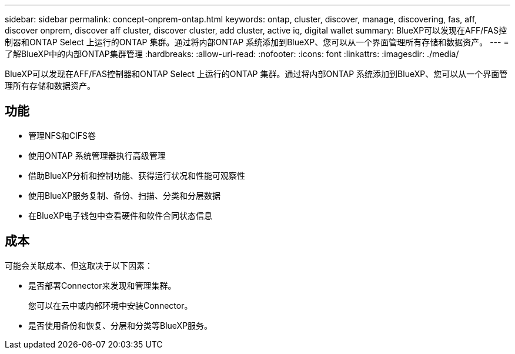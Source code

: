 ---
sidebar: sidebar 
permalink: concept-onprem-ontap.html 
keywords: ontap, cluster, discover, manage, discovering, fas, aff, discover onprem, discover aff cluster, discover cluster, add cluster, active iq, digital wallet 
summary: BlueXP可以发现在AFF/FAS控制器和ONTAP Select 上运行的ONTAP 集群。通过将内部ONTAP 系统添加到BlueXP、您可以从一个界面管理所有存储和数据资产。 
---
= 了解BlueXP中的内部ONTAP集群管理
:hardbreaks:
:allow-uri-read: 
:nofooter: 
:icons: font
:linkattrs: 
:imagesdir: ./media/


[role="lead"]
BlueXP可以发现在AFF/FAS控制器和ONTAP Select 上运行的ONTAP 集群。通过将内部ONTAP 系统添加到BlueXP、您可以从一个界面管理所有存储和数据资产。



== 功能

* 管理NFS和CIFS卷
* 使用ONTAP 系统管理器执行高级管理
* 借助BlueXP分析和控制功能、获得运行状况和性能可观察性
* 使用BlueXP服务复制、备份、扫描、分类和分层数据
* 在BlueXP电子钱包中查看硬件和软件合同状态信息




== 成本

可能会关联成本、但这取决于以下因素：

* 是否部署Connector来发现和管理集群。
+
您可以在云中或内部环境中安装Connector。

* 是否使用备份和恢复、分层和分类等BlueXP服务。

